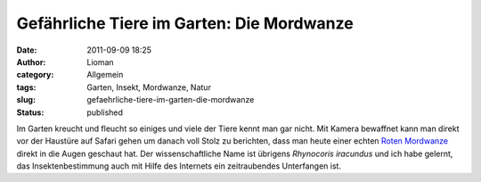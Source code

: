 Gefährliche Tiere im Garten: Die Mordwanze
##########################################
:date: 2011-09-09 18:25
:author: Lioman
:category: Allgemein
:tags: Garten, Insekt, Mordwanze, Natur
:slug: gefaehrliche-tiere-im-garten-die-mordwanze
:status: published

Im Garten kreucht und fleucht so einiges und viele der Tiere kennt man
gar nicht. Mit Kamera bewaffnet kann man direkt vor der Haustüre auf
Safari gehen um danach voll Stolz zu berichten, dass man heute einer
echten `Roten
Mordwanze <https://secure.wikimedia.org/wikipedia/de/wiki/Rote_Mordwanze>`__
direkt in die Augen geschaut hat. Der wissenschaftliche Name ist
übrigens *Rhynocoris iracundus* und ich habe gelernt, das
Insektenbestimmung auch mit Hilfe des Internets ein zeitraubendes
Unterfangen ist.


